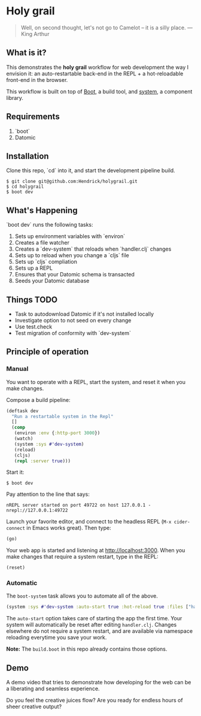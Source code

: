* Holy grail

#+BEGIN_QUOTE
 Well, on second thought, let's not go to Camelot -- it is
a silly place. — King Arthur
#+END_QUOTE

** What is it?

This demonstrates the *holy grail* workflow for web development the way I envision it: an auto-restartable back-end in the REPL + a hot-reloadable front-end in the browser.

This workflow is built on top of [[http://boot-clj.com/][Boot]], a build tool, and [[https://github.com/danielsz/system/tree/master/examples/boot][system]], a component library.

** Requirements
1. `boot`
2. Datomic

** Installation
Clone this repo, `cd` into it, and start the development pipeline build.
#+BEGIN_SRC shell
$ git clone git@github.com:Hendrick/holygrail.git
$ cd holygrail
$ boot dev
#+END_SRC

** What's Happening
`boot dev` runs the following tasks:

1. Sets up environment variables with `environ`
2. Creates a file watcher
3. Creates a `dev-system` that reloads when `handler.clj` changes
4. Sets up to reload when you change a `cljs` file
5. Sets up `cljs` compliation
6. Sets up a REPL
7. Ensures that your Datomic schema is transacted
8. Seeds your Datomic database

** Things TODO
- Task to autodownload Datomic if it's not installed locally
- Investigate option to not seed on every change
- Use test.check
- Test migration of conformity with `dev-system`

** Principle of operation
*** Manual
You want to operate with a REPL, start the system, and reset it when you make changes.

Compose a build pipeline:

#+BEGIN_SRC clojure
(deftask dev
  "Run a restartable system in the Repl"
  []
  (comp
   (environ :env {:http-port 3000})
   (watch)
   (system :sys #'dev-system)
   (reload)
   (cljs)
   (repl :server true)))
#+END_SRC

Start it:

#+BEGIN_SRC shell
$ boot dev
#+END_SRC

 Pay attention to the line that says:
#+BEGIN_SRC shell
nREPL server started on port 49722 on host 127.0.0.1 - nrepl://127.0.0.1:49722
#+END_SRC

Launch your favorite editor, and connect to the headless REPL (~M-x cider-connect~ in Emacs works great). Then
type:
#+BEGIN_SRC clojure
(go)
#+END_SRC

Your web app is started and listening at [[http://localhost:3000]]. When you make changes that require a system restart, type in the REPL:

#+BEGIN_SRC clojure
(reset)
#+END_SRC

*** Automatic

The ~boot-system~ task allows you to automate all of the above.

#+BEGIN_SRC clojure
(system :sys #'dev-system :auto-start true :hot-reload true :files ["handler.clj"])
#+END_SRC

The ~auto-start~ option takes care of starting the app the first time. Your system will automatically be reset after editing ~handler.clj~. Changes elsewhere do not require a system restart, and are available via namespace reloading everytime you save your work.

*Note:* The ~build.boot~ in this repo already contains those options.

** Demo

A demo video that tries to demonstrate how developing for the web can be a liberating and seamless experience.

#+HTML: <a href="http://www.youtube.com/watch?feature=player_embedded&v=eoxsSrFK_Is" target="_blank"><img src="http://img.youtube.com/vi/eoxsSrFK_Is/0.jpg" alt="Holy Grail demo" width="240" height="180" border="10" /></a>

Do you feel the creative juices flow? Are you ready for endless hours of sheer creative output?
